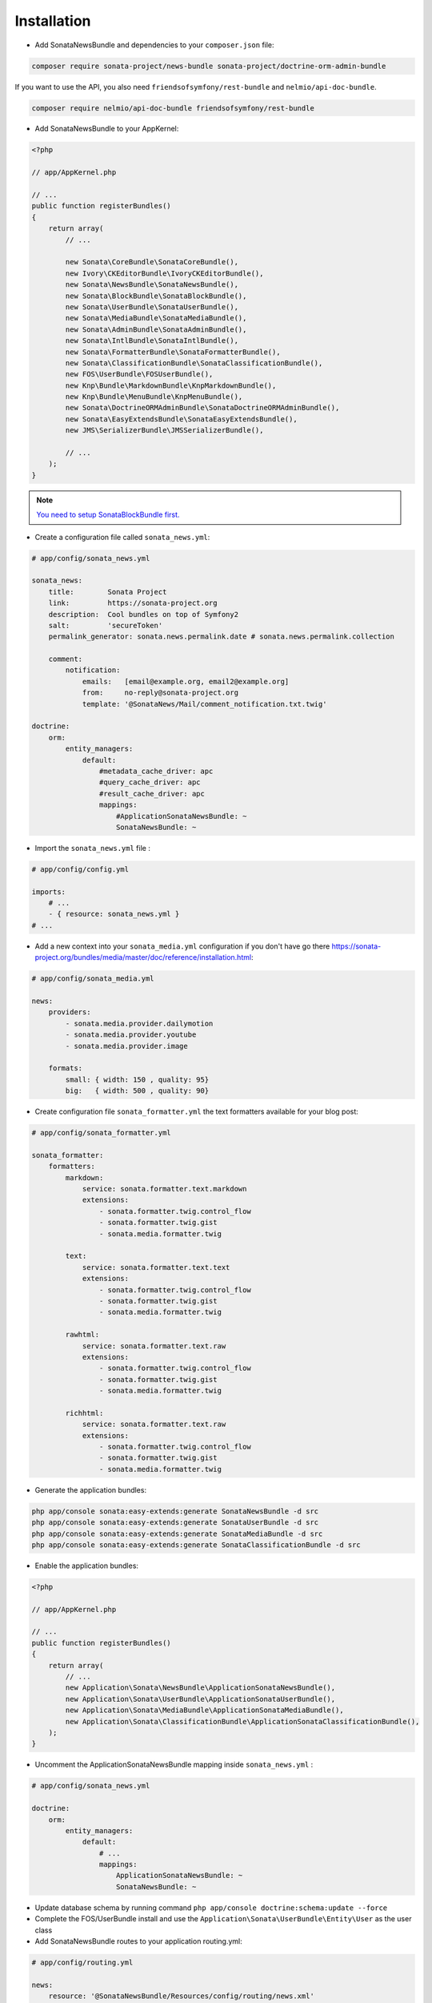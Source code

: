 Installation
============

* Add SonataNewsBundle and dependencies to your ``composer.json`` file:

.. code-block:: bash

    composer require sonata-project/news-bundle sonata-project/doctrine-orm-admin-bundle


If you want to use the API, you also need ``friendsofsymfony/rest-bundle`` and ``nelmio/api-doc-bundle``.

.. code-block:: bash

    composer require nelmio/api-doc-bundle friendsofsymfony/rest-bundle

* Add SonataNewsBundle to your AppKernel:

.. code-block:: php

    <?php

    // app/AppKernel.php

    // ...
    public function registerBundles()
    {
        return array(
            // ...

            new Sonata\CoreBundle\SonataCoreBundle(),
            new Ivory\CKEditorBundle\IvoryCKEditorBundle(),
            new Sonata\NewsBundle\SonataNewsBundle(),
            new Sonata\BlockBundle\SonataBlockBundle(),
            new Sonata\UserBundle\SonataUserBundle(),
            new Sonata\MediaBundle\SonataMediaBundle(),
            new Sonata\AdminBundle\SonataAdminBundle(),
            new Sonata\IntlBundle\SonataIntlBundle(),
            new Sonata\FormatterBundle\SonataFormatterBundle(),
            new Sonata\ClassificationBundle\SonataClassificationBundle(),
            new FOS\UserBundle\FOSUserBundle(),
            new Knp\Bundle\MarkdownBundle\KnpMarkdownBundle(),
            new Knp\Bundle\MenuBundle\KnpMenuBundle(),
            new Sonata\DoctrineORMAdminBundle\SonataDoctrineORMAdminBundle(),
            new Sonata\EasyExtendsBundle\SonataEasyExtendsBundle(),
            new JMS\SerializerBundle\JMSSerializerBundle(),

            // ...
        );
    }

.. note::

    `You need to setup SonataBlockBundle first. <https://sonata-project.org/bundles/block/master/doc/reference/installation.html>`_

* Create a configuration file called ``sonata_news.yml``:

.. code-block:: yaml

    # app/config/sonata_news.yml

    sonata_news:
        title:        Sonata Project
        link:         https://sonata-project.org
        description:  Cool bundles on top of Symfony2
        salt:         'secureToken'
        permalink_generator: sonata.news.permalink.date # sonata.news.permalink.collection

        comment:
            notification:
                emails:   [email@example.org, email2@example.org]
                from:     no-reply@sonata-project.org
                template: '@SonataNews/Mail/comment_notification.txt.twig'

    doctrine:
        orm:
            entity_managers:
                default:
                    #metadata_cache_driver: apc
                    #query_cache_driver: apc
                    #result_cache_driver: apc
                    mappings:
                        #ApplicationSonataNewsBundle: ~
                        SonataNewsBundle: ~


* Import the ``sonata_news.yml`` file :

.. code-block:: yaml

    # app/config/config.yml

    imports:
        # ...
        - { resource: sonata_news.yml }
    # ...

* Add a new context into your ``sonata_media.yml`` configuration if you don't have go there https://sonata-project.org/bundles/media/master/doc/reference/installation.html:

.. code-block:: yaml

    # app/config/sonata_media.yml

    news:
        providers:
            - sonata.media.provider.dailymotion
            - sonata.media.provider.youtube
            - sonata.media.provider.image

        formats:
            small: { width: 150 , quality: 95}
            big:   { width: 500 , quality: 90}

* Create configuration file ``sonata_formatter.yml`` the text formatters available for your blog post:


.. code-block:: yaml

    # app/config/sonata_formatter.yml

    sonata_formatter:
        formatters:
            markdown:
                service: sonata.formatter.text.markdown
                extensions:
                    - sonata.formatter.twig.control_flow
                    - sonata.formatter.twig.gist
                    - sonata.media.formatter.twig

            text:
                service: sonata.formatter.text.text
                extensions:
                    - sonata.formatter.twig.control_flow
                    - sonata.formatter.twig.gist
                    - sonata.media.formatter.twig

            rawhtml:
                service: sonata.formatter.text.raw
                extensions:
                    - sonata.formatter.twig.control_flow
                    - sonata.formatter.twig.gist
                    - sonata.media.formatter.twig

            richhtml:
                service: sonata.formatter.text.raw
                extensions:
                    - sonata.formatter.twig.control_flow
                    - sonata.formatter.twig.gist
                    - sonata.media.formatter.twig


* Generate the application bundles:

.. code-block:: bash

    php app/console sonata:easy-extends:generate SonataNewsBundle -d src
    php app/console sonata:easy-extends:generate SonataUserBundle -d src
    php app/console sonata:easy-extends:generate SonataMediaBundle -d src
    php app/console sonata:easy-extends:generate SonataClassificationBundle -d src


* Enable the application bundles:

.. code-block:: php

    <?php

    // app/AppKernel.php

    // ...
    public function registerBundles()
    {
        return array(
            // ...
            new Application\Sonata\NewsBundle\ApplicationSonataNewsBundle(),
            new Application\Sonata\UserBundle\ApplicationSonataUserBundle(),
            new Application\Sonata\MediaBundle\ApplicationSonataMediaBundle(),
            new Application\Sonata\ClassificationBundle\ApplicationSonataClassificationBundle(),
        );
    }


* Uncomment the ApplicationSonataNewsBundle mapping inside ``sonata_news.yml`` :

.. code-block:: yaml

    # app/config/sonata_news.yml

    doctrine:
        orm:
            entity_managers:
                default:
                    # ...
                    mappings:
                        ApplicationSonataNewsBundle: ~
                        SonataNewsBundle: ~


* Update database schema by running command ``php app/console doctrine:schema:update --force``

* Complete the FOS/UserBundle install and use the ``Application\Sonata\UserBundle\Entity\User`` as the user class

* Add SonataNewsBundle routes to your application routing.yml:

.. code-block:: yaml

    # app/config/routing.yml

    news:
        resource: '@SonataNewsBundle/Resources/config/routing/news.xml'
        prefix: /news
